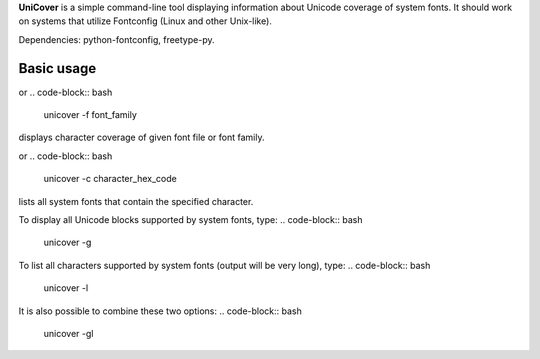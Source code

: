 **UniCover** is a simple command-line tool displaying information about Unicode coverage of system fonts. It should work on systems that utilize Fontconfig (Linux and other Unix-like).

Dependencies: python-fontconfig, freetype-py.

Basic usage
===========

.. code-block:: bash
	unicover -f font_file
or
.. code-block:: bash
	unicover -f font_family
displays character coverage of given font file or font family.

.. code-block:: bash
	unicover -c character
or
.. code-block:: bash
	unicover -c character_hex_code
lists all system fonts that contain the specified character.

To display all Unicode blocks supported by system fonts, type:
.. code-block:: bash
	unicover -g
To list all characters supported by system fonts (output will be very long), type:
.. code-block:: bash
	unicover -l
It is also possible to combine these two options:
.. code-block:: bash
	unicover -gl
